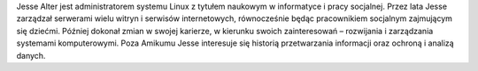 Jesse Alter jest administratorem systemu Linux z tytułem naukowym w informatyce i pracy socjalnej. Przez lata Jesse zarządzał serwerami wielu witryn i serwisów internetowych, równocześnie będąc pracownikiem socjalnym zajmującym się dziećmi. Później dokonał zmian w swojej karierze, w kierunku swoich zainteresowań – rozwijania i zarządzania systemami komputerowymi. Poza Amikumu Jesse interesuje się historią przetwarzania informacji oraz ochroną i analizą danych.
